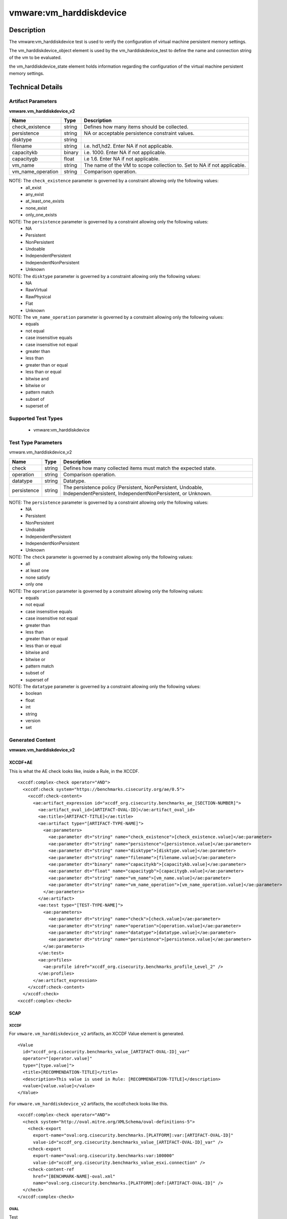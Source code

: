 vmware:vm_harddiskdevice
========================

Description
-----------

The vmware:vm_harddiskdevice test is used to verify the configuration of virtual machine persistent memory settings.

The vm_harddiskdevice_object element is used by the vm_harddiskdevice_test to define the name and connection string of the vm to be evaluated.

the vm_harddiskdevice_state element holds information regarding the configuration of the virtual machine persistent memory settings.

Technical Details
-----------------

Artifact Parameters
~~~~~~~~~~~~~~~~~~~

**vmware.vm_harddiskdevice_v2**

+-------------------------------------+---------+----------------------------+
| Name                                | Type    | Description                |
+=====================================+=========+============================+
| check_existence                     | string  | Defines how many items     |
|                                     |         | should be collected.       |
+-------------------------------------+---------+----------------------------+
| persistence                         | string  | NA or acceptable           |
|                                     |         | persistence constraint     |
|                                     |         | values.                    |
+-------------------------------------+---------+----------------------------+
| disktype                            | string  |                            |
+-------------------------------------+---------+----------------------------+
| filename                            | string  | i.e. hd1,hd2. Enter NA if  |
|                                     |         | not applicable.            |
+-------------------------------------+---------+----------------------------+
| capacitykb                          | binary  | i.e. 1000. Enter NA if not |
|                                     |         | applicable.                |
+-------------------------------------+---------+----------------------------+
| capacitygb                          | float   | i.e 1.6. Enter NA if not   |
|                                     |         | applicable.                |
+-------------------------------------+---------+----------------------------+
| vm_name                             | string  | The name of the VM to      |
|                                     |         | scope collection to. Set   |
|                                     |         | to NA if not applicable.   |
+-------------------------------------+---------+----------------------------+
| vm_name_operation                   | string  | Comparison operation.      |
+-------------------------------------+---------+----------------------------+

NOTE: The ``check_existence`` parameter is governed by a constraint allowing only the following values:
  - all_exist
  - any_exist
  - at_least_one_exists
  - none_exist
  - only_one_exists

NOTE: The ``persistence`` parameter is governed by a constraint allowing only the following values:
  - NA
  - Persistent
  - NonPersistent
  - Undoable
  - IndependentPersistent
  - IndependentNonPersistent
  - Unknown

NOTE: The ``disktype`` parameter is governed by a constraint allowing only the following values:
  - NA
  - RawVirtual
  - RawPhysical
  - Flat
  - Unknown

NOTE: The ``vm_name_operation`` parameter is governed by a constraint allowing only the following values:
  - equals
  - not equal
  - case insensitive equals
  - case insensitive not equal
  - greater than
  - less than
  - greater than or equal
  - less than or equal
  - bitwise and 
  - bitwise or
  - pattern match
  - subset of
  - superset of  

Supported Test Types
~~~~~~~~~~~~~~~~~~~~

  - vmware:vm_harddiskdevice

Test Type Parameters
~~~~~~~~~~~~~~~~~~~~

vmware.vm_harddiskdevice_v2

+-------------------------------------+---------+----------------------------+
| Name                                | Type    | Description                |
+=====================================+=========+============================+
| check                               | string  | Defines how many collected |
|                                     |         | items must match the       |
|                                     |         | expected state.            |
+-------------------------------------+---------+----------------------------+
| operation                           | string  | Comparison operation.      |
+-------------------------------------+---------+----------------------------+
| datatype                            | string  | Datatype.                  |
+-------------------------------------+---------+----------------------------+
| persistence                         | string  | The persistence policy     |
|                                     |         | (Persistent,               |
|                                     |         | NonPersistent, Undoable,   |
|                                     |         | IndependentPersistent,     |
|                                     |         | IndependentNonPersistent,  |
|                                     |         | or Unknown.                |
+-------------------------------------+---------+----------------------------+

NOTE: The ``persistence`` parameter is governed by a constraint allowing only the following values:
  - NA
  - Persistent
  - NonPersistent
  - Undoable
  - IndependentPersistent
  - IndependentNonPersistent
  - Unknown

NOTE: The ``check`` parameter is governed by a constraint allowing only the following values:
  - all
  - at least one
  - none satisfy
  - only one

NOTE: The ``operation`` parameter is governed by a constraint allowing only the following values:
  - equals
  - not equal
  - case insensitive equals
  - case insensitive not equal
  - greater than
  - less than
  - greater than or equal
  - less than or equal
  - bitwise and
  - bitwise or
  - pattern match
  - subset of
  - superset of

NOTE: The ``datatype`` parameter is governed by a constraint allowing only the following values:
  - boolean
  - float
  - int
  - string
  - version
  - set

Generated Content
~~~~~~~~~~~~~~~~~

**vmware.vm_harddiskdevice_v2**

XCCDF+AE
^^^^^^^^

This is what the AE check looks like, inside a Rule, in the XCCDF.

::

  <xccdf:complex-check operator="AND">
    <xccdf:check system="https://benchmarks.cisecurity.org/ae/0.5">
      <xccdf:check-content>
        <ae:artifact_expression id="xccdf_org.cisecurity.benchmarks_ae_[SECTION-NUMBER]">
          <ae:artifact_oval_id>[ARTIFACT-OVAL-ID]</ae:artifact_oval_id>
          <ae:title>[ARTIFACT-TITLE]</ae:title>
          <ae:artifact type="[ARTIFACT-TYPE-NAME]">
            <ae:parameters>
              <ae:parameter dt="string" name="check_existence">[check_existence.value]</ae:parameter>
              <ae:parameter dt="string" name="persistence">[persistence.value]</ae:parameter>
              <ae:parameter dt="string" name="disktype">[disktype.value]</ae:parameter>
              <ae:parameter dt="string" name="filename">[filename.value]</ae:parameter>
              <ae:parameter dt="binary" name="capacitykb">[capacitykb.value]</ae:parameter>
              <ae:parameter dt="float" name="capacitygb">[capacitygb.value]</ae:parameter>
              <ae:parameter dt="string" name="vm_name">[vm_name.value]</ae:parameter>
              <ae:parameter dt="string" name="vm_name_operation">[vm_name_operation.value]</ae:parameter>          
            </ae:parameters>
          </ae:artifact>
          <ae:test type="[TEST-TYPE-NAME]">
            <ae:parameters>
              <ae:parameter dt="string" name="check">[check.value]</ae:parameter>
              <ae:parameter dt="string" name="operation">[operation.value]</ae:parameter>
              <ae:parameter dt="string" name="datatype">[datatype.value]</ae:parameter>
              <ae:parameter dt="string" name="persistence">[persistence.value]</ae:parameter>
            </ae:parameters>
          </ae:test>
          <ae:profiles>
            <ae:profile idref="xccdf_org.cisecurity.benchmarks_profile_Level_2" />
          </ae:profiles>
        </ae:artifact_expression>
      </xccdf:check-content>
    </xccdf:check>
  <xccdf:complex-check>

SCAP
^^^^

XCCDF
'''''

For ``vmware.vm_harddiskdevice_v2`` artifacts, an XCCDF Value element is generated.

::

  <Value 
    id="xccdf_org.cisecurity.benchmarks_value_[ARTIFACT-OVAL-ID]_var"
    operator="[operator.value]"
    type="[type.value]">
    <title>[RECOMMENDATION-TITLE]</title>
    <description>This value is used in Rule: [RECOMMENDATION-TITLE]</description>
    <value>[value.value]</value>
  </Value>

For ``vmware.vm_harddiskdevice_v2`` artifacts, the xccdf:check looks like this.

::

  <xccdf:complex-check operator="AND">
    <check system="http://oval.mitre.org/XMLSchema/oval-definitions-5">
      <check-export 
        export-name="oval:org.cisecurity.benchmarks.[PLATFORM]:var:[ARTIFACT-OVAL-ID]"
        value-id="xccdf_org.cisecurity.benchmarks_value_[ARTIFACT-OVAL-ID]_var" />
      <check-export 
        export-name="oval:org.cisecurity.benchmarks:var:100000"
        value-id="xccdf_org.cisecurity.benchmarks_value_esxi.connection" />
      <check-content-ref 
        href="[BENCHMARK-NAME]-oval.xml"
        name="oval:org.cisecurity.benchmarks.[PLATFORM]:def:[ARTIFACT-OVAL-ID]" />
    </check>
  </xccdf:complex-check> 

OVAL
''''

Test

::

  <vm_harddiskdevice_test
    xmlns="http://oval.mitre.org/XMLSchema/oval-definitions-5#esxi" 
    id="oval:org.cisecurity.benchmarks[PLATFORM]:tst:[ARTIFACT-OVAL-ID]"
    check_existence="[check_existence.value]"
    check="[check.value]"
    comment="[ARTIFACT-TITLE]"
    version="1">
    <object object_ref="oval:org.cisecurity.benchmarks.[PLATFORM]:obj:[ARTIFACT-OVAL-ID]" />
    <state state_ref="oval:org.cisecurity.benchmarks.[PLATFORM]:ste:[ARTIFACT-OVAL-ID]" />
  </vm_harddiskdevice_test>

Object

::

  <vm_harddiskdevice_object 
    xmlns="http://oval.mitre.org/XMLSchema/oval-definitions-5#esxi"
    id="oval:org.cisecurity.benchmarks.[PLATFORM]:obj:[ARTIFACT-OVAL-ID]"
    comment="[ARTIFACT-TITLE]"
    version="1">
    <connection_string var_ref="oval:org.cisecurity.benchmarks[PLATFORM]:var:[ARTIFACT-OVAL-ID]" />
    <vm_name operation="[operation.value]">
      [vm_name.value]
    </vm_name>
  </vm_harddiskdevice_object>   

State

::

  <vm_harddiskdevice_state 
    xmlns="http://oval.mitre.org/XMLSchema/oval-definitions-5#esxi"
    id="oval:org.cisecurity.benchmarks.[PLATFORM]:ste:[ARTIFACT-OVAL-ID]"
    comment="[ARTIFACT-TITLE]"
    version="1">
    <persistence 
      datatype="[datatype.value]"
      operation="[operation.value]">
        [persistence.value]
    </persistence>
  </vm_harddiskdevice_state>  

Variable

::

  <external_variable 
    id="oval:org.cisecurity.benchmarks[PLATFORM]:var:[ARTIFACT-OVAL-ID]"
    datatype="[datatype.value]"
    version="1"
    comment="This value is used in Rule: [RECOMMENDATION-TITLE]" />

YAML
^^^^

::

  artifact-expression:
    artifact-unique-id: "[ARTIFACT-OVAL-ID]"
    artifact-title: "[ARTIFACT-TITLE]"
    artifact:
      type: "[ARTIFACT-TYPE-NAME]"
      parameters:
        - parameter: 
            name: "check_existence"
            dt: "string"
            value: "[check_existence.value]"
        - parameter: 
            name: "persistence"
            dt: "string"
            value: "[persistence.value]"
        - parameter: 
            name: "disktype"
            dt: "string"
            value: "[disktype.value]"
        - parameter: 
            name: "filename"
            dt: "string"
            value: "[filename.value]"
        - parameter: 
            name: "capacitykb"
            dt: "binary"
            value: "[capacitykb.value]"
        - parameter: 
            name: "capacitygb"
            dt: "float"
            value: "[capacitygb.value]"
        - parameter: 
            name: "vm_name"
            dt: "string"
            value: "[vm_name.value]"
        - parameter: 
            name: "vm_name_operation"
            dt: "string"
            value: "[vm_name_operation.value]"
    test:
      type: "[TEST-TYPE-NAME]"
      parameters:
        - parameter: 
            name: "check"
            dt: "string"
            value: "[check.value]"
        - parameter:
            name: "operation"
            dt: "string"
            value: "[operation.value]"
        - parameter: 
            name: "datatype"
            dt: "string"
            value: "[datatype.value]"
        - parameter: 
            name: "persistence"
            dt: "string"
            value: "[persistence.value]"

JSON
^^^^

::

  {
    "artifact-expression": {
      "artifact-unique-id": "[ARTIFACT-OVAL-ID]",
      "artifact-title": "[ARTIFACT-TITLE]",
      "artifact": {
        "type": "[ARTIFACT-TYPE-NAME]",
        "parameters": [
          {
            "parameter": {
              "name": "check_existence",
              "dt": "string",
              "value": "[check_existence.value]"
            }
          },
          {
            "parameter": {
              "name": "vm_name",
              "dt": "string",
              "value": "[vm_name.value]"
            }
          },
          {
            "parameter": {
              "name": "vm_name_operation",
              "dt": "string",
              "value": "[vm_name_operation.value]"
            }
          },
          {
            "parameter": {
              "name": "device_type_operation",
              "dt": "string",
              "value": "[device_type_operation.value]"
            }
          },
          {
            "parameter": {
              "name": "device_type",
              "dt": "string",
              "value": "[device_type.value]"
            }
          }
        ]
      },
      "test": {
        "type": "[TEST-TYPE-NAME]",
        "parameters": [
          {
            "parameter": {
              "name": "check",
              "dt": "string",
              "value": "[check.value]"
            }
          },
          {
            "parameter": {
              "name": "operation",
              "dt": "string",
              "value": "[operation.value]"
            }
          },
          {
            "parameter": {
              "name": "datetype",
              "dt": "string",
              "value": "[datatype.value]"
            }
          },
          {
            "parameter": {
              "name": "connected",
              "dt": "boolean",
              "value": "[connected.value]"
            }
          }
        ]
      }
    }
  }
